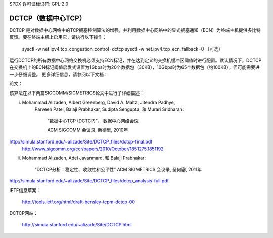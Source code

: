 SPDX 许可证标识符: GPL-2.0

======================
DCTCP（数据中心TCP）
======================

DCTCP 是对数据中心网络中的TCP拥塞控制算法的增强，并利用数据中心网络中的显式拥塞通知（ECN）为终端主机提供多比特反馈。要在终端主机上启用它，请执行以下操作：

  sysctl -w net.ipv4.tcp_congestion_control=dctcp
  sysctl -w net.ipv4.tcp_ecn_fallback=0 （可选）

运行DCTCP的所有数据中心网络交换机必须支持ECN标记，并在达到定义的交换机缓冲区阈值时进行配置。默认情况下，DCTCP在交换机上的ECN标记阈值启发式设置为1Gbps时为20个数据包（30KB），10Gbps时为65个数据包（约100KB），但可能需要进一步仔细调整。
更多详细信息，请参阅以下文档：

论文：

该算法在以下两篇SIGCOMM/SIGMETRICS论文中进行了详细描述：

i) Mohammad Alizadeh, Albert Greenberg, David A. Maltz, Jitendra Padhye,
    Parveen Patel, Balaji Prabhakar, Sudipta Sengupta, 和 Murari Sridharan:

      “数据中心TCP (DCTCP)”， 数据中心网络会议

      ACM SIGCOMM 会议录, 新德里, 2010年
http://simula.stanford.edu/~alizade/Site/DCTCP_files/dctcp-final.pdf
    http://www.sigcomm.org/ccr/papers/2010/October/1851275.1851192

ii) Mohammad Alizadeh, Adel Javanmard, 和 Balaji Prabhakar:

      “DCTCP分析：稳定性、收敛性和公平性”
      ACM SIGMETRICS 会议录, 圣何塞, 2011年
http://simula.stanford.edu/~alizade/Site/DCTCP_files/dctcp_analysis-full.pdf

IETF信息草案：

  http://tools.ietf.org/html/draft-bensley-tcpm-dctcp-00

DCTCP网站：

  http://simula.stanford.edu/~alizade/Site/DCTCP.html
